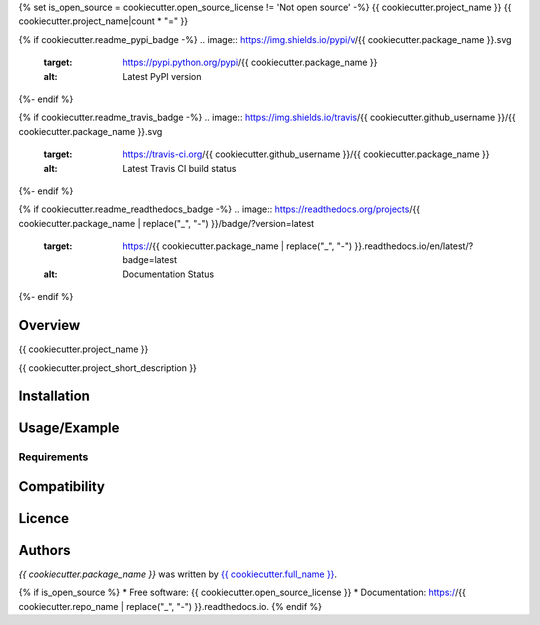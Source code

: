 {% set is_open_source = cookiecutter.open_source_license != 'Not open source' -%}
{{ cookiecutter.project_name }}
{{ cookiecutter.project_name|count * "=" }}

{% if cookiecutter.readme_pypi_badge -%}
.. image:: https://img.shields.io/pypi/v/{{ cookiecutter.package_name }}.svg
        :target: https://pypi.python.org/pypi/{{ cookiecutter.package_name }}
        :alt: Latest PyPI version
{%- endif %}

{% if cookiecutter.readme_travis_badge -%}
.. image:: https://img.shields.io/travis/{{ cookiecutter.github_username }}/{{ cookiecutter.package_name }}.svg
        :target: https://travis-ci.org/{{ cookiecutter.github_username }}/{{ cookiecutter.package_name }}
        :alt: Latest Travis CI build status
{%- endif %}

{% if cookiecutter.readme_readthedocs_badge -%}
.. image:: https://readthedocs.org/projects/{{ cookiecutter.package_name | replace("_", "-") }}/badge/?version=latest
        :target: https://{{ cookiecutter.package_name | replace("_", "-") }}.readthedocs.io/en/latest/?badge=latest
        :alt: Documentation Status
{%- endif %}

Overview
--------

{{ cookiecutter.project_name }}

{{ cookiecutter.project_short_description }}

Installation
------------

Usage/Example
-----

Requirements
^^^^^^^^^^^^

Compatibility
-------------

Licence
-------

Authors
-------

`{{ cookiecutter.package_name }}` was written by `{{ cookiecutter.full_name }} <{{ cookiecutter.email }}>`_.

{% if is_open_source %}
* Free software: {{ cookiecutter.open_source_license }}
* Documentation: https://{{ cookiecutter.repo_name | replace("_", "-") }}.readthedocs.io.
{% endif %}

